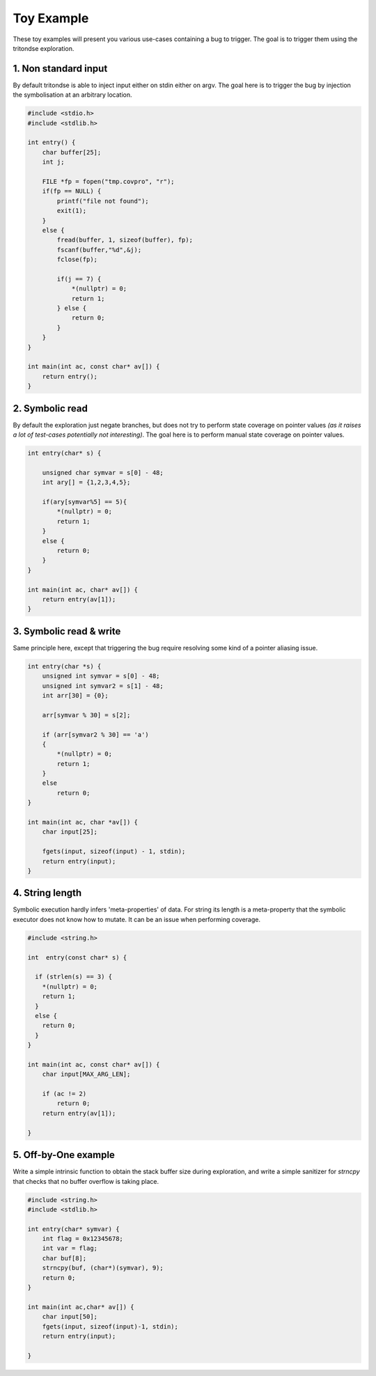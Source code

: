 Toy Example
===========

These toy examples will present you various use-cases containing a bug to trigger.
The goal is to trigger them using the tritondse exploration.


1. Non standard input
---------------------

By default tritondse is able to inject input either on stdin either on argv.
The goal here is to trigger the bug by injection the symbolisation at an arbitrary
location.

.. code-block:: c

    #include <stdio.h>
    #include <stdlib.h>

    int entry() {
        char buffer[25];
        int j;

        FILE *fp = fopen("tmp.covpro", "r");
        if(fp == NULL) {
            printf("file not found");
            exit(1);
        }
        else {
            fread(buffer, 1, sizeof(buffer), fp);
            fscanf(buffer,"%d",&j);
            fclose(fp);

            if(j == 7) {
                *(nullptr) = 0;
                return 1;
            } else {
                return 0;
            }
        }
    }

    int main(int ac, const char* av[]) {
        return entry();
    }


2. Symbolic read
----------------

By default the exploration just negate branches, but does not try to perform
state coverage on pointer values *(as it raises a lot of test-cases potentially
not interesting)*. The goal here is to perform manual state coverage on pointer
values.

.. code-block:: c

    int entry(char* s) {

        unsigned char symvar = s[0] - 48;
        int ary[] = {1,2,3,4,5};

        if(ary[symvar%5] == 5){
            *(nullptr) = 0;
            return 1;
        }
        else {
            return 0;
        }
    }

    int main(int ac, char* av[]) {
        return entry(av[1]);
    }


3. Symbolic read & write
------------------------

Same principle here, except that triggering the bug require resolving some
kind of a pointer aliasing issue.

.. code-block:: c

    int entry(char *s) {
        unsigned int symvar = s[0] - 48;
        unsigned int symvar2 = s[1] - 48;
        int arr[30] = {0};

        arr[symvar % 30] = s[2];

        if (arr[symvar2 % 30] == 'a')
        {
            *(nullptr) = 0;
            return 1;
        }
        else
            return 0;
    }

    int main(int ac, char *av[]) {
        char input[25];

        fgets(input, sizeof(input) - 1, stdin);
        return entry(input);
    }


4. String length
----------------

Symbolic execution hardly infers 'meta-properties' of data. For string its length
is a meta-property that the symbolic executor does not know how to mutate. It can
be an issue when performing coverage.

.. code-block:: c

    #include <string.h>

    int  entry(const char* s) {

      if (strlen(s) == 3) {
        *(nullptr) = 0;
        return 1;
      }
      else {
        return 0;
      }
    }

    int main(int ac, const char* av[]) {
        char input[MAX_ARG_LEN];

        if (ac != 2)
            return 0;
        return entry(av[1]);

    }


5. Off-by-One example
---------------------

Write a simple intrinsic function to obtain the stack buffer size
during exploration, and write a simple sanitizer for `strncpy` that
checks that no buffer overflow is taking place.

.. code-block:: c

    #include <string.h>
    #include <stdlib.h>

    int entry(char* symvar) {
        int flag = 0x12345678;
        int var = flag;
        char buf[8];
        strncpy(buf, (char*)(symvar), 9);
        return 0;
    }

    int main(int ac,char* av[]) {
        char input[50];
        fgets(input, sizeof(input)-1, stdin);
        return entry(input);

    }

